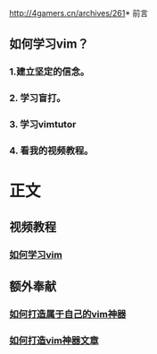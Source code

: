 http://4gamers.cn/archives/261* 前言

** 如何学习vim？

*** 1.建立坚定的信念。

*** 2. 学习盲打。

*** 3. 学习vimtutor

*** 4. 看我的视频教程。

* 正文
  
** 视频教程
*** [[http://v.youku.com/v_show/id_XNjIxMTQ5Njgw.html][如何学习vim]]

** 额外奉献

*** [[http://v.youku.com/v_show/id_XNTA2ODQyODAw.html][如何打造属于自己的vim神器]]

*** [[http://zilongshanren.com/blog/2013/01/15/vim-the-killer/][如何打造vim神器文章]]

  

